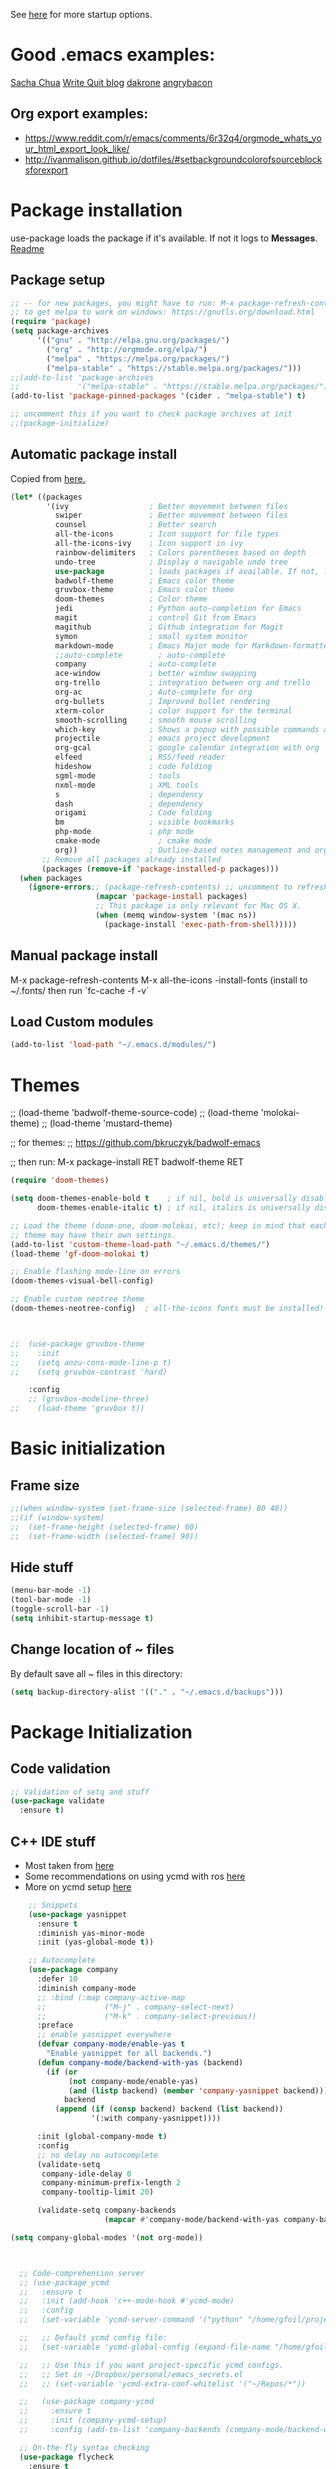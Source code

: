 # -*- mode: org -*-
# -*- coding: utf-8 -*-
#+STARTUP: overview indent inlineimages logdrawer

See [[http://orgmode.org/manual/In_002dbuffer-settings.html][here]] for more startup options.

* Good .emacs examples:
[[http://pages.sachachua.com/.emacs.d/Sacha.html#org5f504e8][Sacha Chua]]
[[https://writequit.org/org/settings.html#sec-1-57][Write Quit blog]]
[[https://github.com/dakrone/dakrone-dotfiles/blob/master/emacs.org][dakrone]]
[[https://github.com/angrybacon/dotemacs/blob/master/dotemacs.org#25-windows][angrybacon]]
** Org export examples:
- https://www.reddit.com/r/emacs/comments/6r32q4/orgmode_whats_your_html_export_look_like/
- http://ivanmalison.github.io/dotfiles/#setbackgroundcolorofsourceblocksforexport
* Package installation
use-package loads the package if it's available. If not it logs to *Messages*. [[https://github.com/jwiegley/use-package][Readme]]

** Package setup
#+BEGIN_SRC emacs-lisp
;; -- for new packages, you might have to run: M-x package-refresh-contents
;; to get melpa to work on windows: https://gnutls.org/download.html
(require 'package)
(setq package-archives
      '(("gnu" . "http://elpa.gnu.org/packages/")
        ("org" . "http://orgmode.org/elpa/")
        ("melpa" . "https://melpa.org/packages/")
        ("melpa-stable" . "https://stable.melpa.org/packages/")))
;;(add-to-list 'package-archives
;;             '("melpa-stable" . "https://stable.melpa.org/packages/") t)
(add-to-list 'package-pinned-packages '(cider . "melpa-stable") t)

;; uncomment this if you want to check package archives at init
;;(package-initialize)
#+END_SRC

** Automatic package install
Copied from [[https://github.com/larstvei/dot-emacs][here.]]
#+BEGIN_SRC emacs-lisp
(let* ((packages
        '(ivy                  ; Better movement between files
          swiper               ; Better movement between files
          counsel              ; Better search
          all-the-icons        ; Icon support for file types
          all-the-icons-ivy    ; Icon support in ivy
          rainbow-delimiters   ; Colors parentheses based on depth
          undo-tree            ; Display a navigable undo tree
          use-package          ; loads packages if available. If not, logs errors to *Messages*
          badwolf-theme        ; Emacs color theme
          gruvbox-theme        ; Emacs color theme
          doom-themes          ; Color theme
          jedi                 ; Python auto-completion for Emacs
          magit                ; control Git from Emacs
          magithub             ; Github integration for Magit
          symon                ; small system monitor
          markdown-mode        ; Emacs Major mode for Markdown-formatted files
          ;;auto-complete        ; auto-complete
          company              ; auto-complete
          ace-window           ; better window swapping
          org-trello           ; integration between org and trello
          org-ac               ; Auto-complete for org
          org-bullets          ; Improved bullet rendering
          xterm-color          ; color support for the terminal
          smooth-scrolling     ; smooth mouse scrolling
          which-key            ; Shows a popup with possible commands and their shortcuts
          projectile           ; emacs project development
          org-gcal             ; google calendar integration with org
          elfeed               ; RSS/feed reader
          hideshow             ; code folding
          sgml-mode            ; tools
          nxml-mode            ; XML tools
          s                    ; dependency
          dash                 ; dependency
          origami              ; Code folding
          bm                   ; visible bookmarks
          php-mode             ; php mode
          cmake-mode             ; cmake mode
          org))                ; Outline-based notes management and organizer
       ;; Remove all packages already installed
       (packages (remove-if 'package-installed-p packages)))
  (when packages
    (ignore-errors;; (package-refresh-contents) ;; uncomment to refresh package contents on startup
                   (mapcar 'package-install packages)
                   ;; This package is only relevant for Mac OS X.
                   (when (memq window-system '(mac ns))
                     (package-install 'exec-path-from-shell)))))
#+END_SRC

** Manual package install
M-x package-refresh-contents
M-x all-the-icons
-install-fonts  (install to ~/.fonts/ then run `fc-cache -f -v`

** Load Custom modules
#+BEGIN_SRC emacs-lisp
(add-to-list 'load-path "~/.emacs.d/modules/")
#+END_SRC

* Themes
;; (load-theme 'badwolf-theme-source-code)
;; (load-theme 'molokai-theme)
;; (load-theme 'mustard-theme)

;; for themes:
;; https://github.com/bkruczyk/badwolf-emacs

;; then run: M-x package-install RET badwolf-theme RET
#+BEGIN_SRC emacs-lisp
(require 'doom-themes)

(setq doom-themes-enable-bold t    ; if nil, bold is universally disabled
      doom-themes-enable-italic t) ; if nil, italics is universally disabled

;; Load the theme (doom-one, doom-molokai, etc); keep in mind that each
;; theme may have their own settings.
(add-to-list 'custom-theme-load-path "~/.emacs.d/themes/")
(load-theme 'gf-doom-molokai t)

;; Enable flashing mode-line on errors
(doom-themes-visual-bell-config)

;; Enable custom neotree theme
(doom-themes-neotree-config)  ; all-the-icons fonts must be installed!



;;  (use-package gruvbox-theme
;;    :init
;;    (setq anzu-cons-mode-line-p t)
;;    (setq gruvbox-contrast 'hard)

    :config
    ;; (gruvbox-modeline-three)
;;    (load-theme 'gruvbox t))
#+END_SRC

* Basic initialization
** Frame size
#+BEGIN_SRC emacs-lisp
;;(when window-system (set-frame-size (selected-frame) 80 40))
;;(if (window-system)
;;  (set-frame-height (selected-frame) 60)
;;  (set-frame-width (selected-frame) 90))
#+END_SRC
** Hide stuff
#+BEGIN_SRC emacs-lisp
(menu-bar-mode -1)
(tool-bar-mode -1)
(toggle-scroll-bar -1)
(setq inhibit-startup-message t)
#+END_SRC
** Change location of ~ files
By default save all ~ files in this directory:
#+BEGIN_SRC emacs-lisp
(setq backup-directory-alist '(("." . "~/.emacs.d/backups")))
#+END_SRC

* Package Initialization
** Code validation
#+BEGIN_SRC emacs-lisp
;; Validation of setq and stuff
(use-package validate
  :ensure t)
#+END_SRC
** C++ IDE stuff
- Most taken from [[https://onze.io/emacs/c++/2017/03/16/emacs-cpp.html][here]]
- Some recommendations on using ycmd with ros [[https://www.reddit.com/r/vim/comments/4835a7/youcompleteme_c_out_of_the_box/d0hthzr/][here]]
- More on ycmd setup [[https://www.reddit.com/r/emacs/comments/7wzstc/emacs_as_a_c_ide_martin_sosics_blog/][here]]
#+BEGIN_SRC emacs-lisp
    ;; Snippets
    (use-package yasnippet
      :ensure t
      :diminish yas-minor-mode
      :init (yas-global-mode t))

    ;; Autocomplete
    (use-package company
      :defer 10
      :diminish company-mode
      ;; :bind (:map company-active-map
      ;;             ("M-j" . company-select-next)
      ;;             ("M-k" . company-select-previous))
      :preface
      ;; enable yasnippet everywhere
      (defvar company-mode/enable-yas t
        "Enable yasnippet for all backends.")
      (defun company-mode/backend-with-yas (backend)
        (if (or 
             (not company-mode/enable-yas) 
             (and (listp backend) (member 'company-yasnippet backend)))
            backend
          (append (if (consp backend) backend (list backend))
                  '(:with company-yasnippet))))

      :init (global-company-mode t)
      :config
      ;; no delay no autocomplete
      (validate-setq
       company-idle-delay 0
       company-minimum-prefix-length 2
       company-tooltip-limit 20)

      (validate-setq company-backends 
                     (mapcar #'company-mode/backend-with-yas company-backends)))

(setq company-global-modes '(not org-mode))



  ;; Code-comprehension server
  ;; (use-package ycmd
  ;;   :ensure t
  ;;   :init (add-hook 'c++-mode-hook #'ycmd-mode)
  ;;   :config
  ;;   (set-variable 'ycmd-server-command '("python" "/home/gfoil/projects/ycmd/ycmd/"))

  ;;   ;; Default ycmd config file:
  ;;   (set-variable 'ycmd-global-config (expand-file-name "/home/gfoil/dotfiles/emacs/ycm_conf.py"))

  ;;   ;; Use this if you want project-specific ycmd configs.
  ;;   ;; Set in ~/Dropbox/personal/emacs_secrets.el
  ;;   ;; (set-variable 'ycmd-extra-conf-whitelist '("~/Repos/*"))

  ;;   (use-package company-ycmd
  ;;     :ensure t
  ;;     :init (company-ycmd-setup)
  ;;     :config (add-to-list 'company-backends (company-mode/backend-with-yas 'company-ycmd))))

  ;; On-the-fly syntax checking
  (use-package flycheck
    :ensure t
    :diminish flycheck-mode
    :init (global-flycheck-mode t))

  ;; (use-package flycheck-ycmd
  ;;   :commands (flycheck-ycmd-setup)
  ;;   :init (add-hook 'ycmd-mode-hook 'flycheck-ycmd-setup))

  ;; ;; Show argument list in echo area
  ;; (use-package eldoc
  ;;   :diminish eldoc-mode
  ;;   :init (add-hook 'ycmd-mode-hook 'ycmd-eldoc-setup))
#+END_SRC
** org mode latex
#+BEGIN_SRC emacs-lisp
(require 'ox-latex)
(unless (boundp 'org-latex-classes)
  (setq org-latex-classes nil))
;;(add-to-list 'org-latex-classes
;;             '("article"
;;               "\\documentclass{article}"
;;               ("\\section{%s}" . "\\section*{%s}")))  
(add-to-list 'org-latex-classes
             '("article"
               "\\documentclass{article}"
               ("\\section{%s}" . "\\section*{%s}")
               ("\\subsection{%s}" . "\\subsection*{%s}")
               ("\\subsubsection{%s}" . "\\subsubsection*{%s}")
               ("\\paragraph{%s}" . "\\paragraph*{%s}")
               ("\\subparagraph{%s}" . "\\subparagraph*{%s}")))
#+END_SRC
** cmake mode
#+BEGIN_SRC emacs-lisp
; Add cmake listfile names to the mode list.
(setq auto-mode-alist
	  (append
	   '(("CMakeLists\\.txt\\'" . cmake-mode))
	   '(("\\.cmake\\'" . cmake-mode))
	   auto-mode-alist))

(require 'cmake-mode)
#+END_SRC
** ace window
#+BEGIN_SRC emacs-lisp
(use-package ace-window
:ensure t
:init
(progn
(global-set-key (kbd "C-x O") 'other-frame)
  (global-set-key [remap other-window] 'ace-window)
  (custom-set-faces
   '(aw-leading-char-face
     ((t (:inherit ace-jump-face-foreground :height 3.0))))) 
  ))

(defun z/swap-windows ()
""
(interactive)
(ace-swap-window)
(aw-flip-window)
)

(global-set-key (kbd "M-p") 'z/swap-windows)

(setq aw-keys '(?3 ?4 ?1 ?2 ?5 ?6 ?7 ?8 ?9))
#+END_SRC
** elfeed
#+BEGIN_SRC emacs-lisp
(setq elfeed-feeds
      '(("http://nullprogram.com/feed/" emacs)
        ("http://planet.emacsen.org/atom.xml" emacs)
        ("http://sachachua.com/blog/category/emacs-news/feed/" emacs)
        ("https://www.reddit.com/r/dailyprogrammer/.rss" programming)
        ("https://www.reddit.com/r/machinelearning/.rss" programming)
        ("https://herbsutter.com/feed/" programming)
        ("http://www.datatau.com/rss" machine-learning)
        ("http://news.startup.ml/rss" machine-learning)
        ("https://machinelearningmastery.com/blog/feed/" machine-learning)
        ("https://www.reddit.com/r/cpp/.rss" programming)
        ("https://askldjd.com/feed/" programming)
        ("https://blog.knatten.org/feed/" programming)
        ("https://feeds.feedburner.com/CppTruths?format=xml" programming)
        ("http://codesynthesis.com/~boris/blog/feed/" programming)
        ("http://nedroid.com/feed/" webcomic)))
#+END_SRC
** magit and magithub
[[https://github.com/vermiculus/magithub][link to magithub]]
#+BEGIN_SRC emacs-lisp
(use-package magit)
;;(use-package magithub
;;  :after magit
;;  :config (magithub-feature-autoinject t))
#+END_SRC
** symon system monitor -- deactivated
#+BEGIN_SRC emacs-lisp
;;(use-package symon
;;  :init
;;  (symon-mode))
#+END_SRC
** bookmark management
#+BEGIN_SRC emacs-lisp
(use-package bm
         :ensure t
         :demand t

         :init
         ;; restore on load (even before you require bm)
         (setq bm-repository-file "~/.emacs.d/bm-repository")
         (setq bm-restore-repository-on-load t)


         :config
         ;; Allow cross-buffer 'next'
         ;;(setq bm-cycle-all-buffers t)

         ;; where to store persistant files
         (setq bm-repository-file "~/.emacs.d/bm-repository")

         ;; save bookmarks
         (setq-default bm-buffer-persistence t)

         ;; Loading the repository from file when on start up.
         (add-hook' after-init-hook 'bm-repository-load)

         ;; Restoring bookmarks when on file find.
         (add-hook 'find-file-hooks 'bm-buffer-restore)

         ;; Saving bookmarks
         (add-hook 'kill-buffer-hook #'bm-buffer-save)

         ;; Saving the repository to file when on exit.
         ;; kill-buffer-hook is not called when Emacs is killed, so we
         ;; must save all bookmarks first.
         (add-hook 'kill-emacs-hook #'(lambda nil
                                          (bm-buffer-save-all)
                                          (bm-repository-save)))

         ;; The `after-save-hook' is not necessary to use to achieve persistence,
         ;; but it makes the bookmark data in repository more in sync with the file
         ;; state.
         (add-hook 'after-save-hook #'bm-buffer-save)

         ;; Restoring bookmarks
         (add-hook 'find-file-hooks   #'bm-buffer-restore)
         (add-hook 'after-revert-hook #'bm-buffer-restore)

         ;; The `after-revert-hook' is not necessary to use to achieve persistence,
         ;; but it makes the bookmark data in repository more in sync with the file
         ;; state. This hook might cause trouble when using packages
         ;; that automatically reverts the buffer (like vc after a check-in).
         ;; This can easily be avoided if the package provides a hook that is
         ;; called before the buffer is reverted (like `vc-before-checkin-hook').
         ;; Then new bookmarks can be saved before the buffer is reverted.
         ;; Make sure bookmarks is saved before check-in (and revert-buffer)
         (add-hook 'vc-before-checkin-hook #'bm-buffer-save)


         :bind (("<f2>" . bm-next)
                ("S-<f2>" . bm-previous)
                ("C-<f2>" . bm-toggle))
         )
#+END_SRC
** xterm-color
#+BEGIN_SRC emacs-lisp
(require 'xterm-color)
;; comint install
(progn (add-hook 'comint-preoutput-filter-functions 'xterm-color-filter)
       (setq comint-output-filter-functions (remove 'ansi-color-process-output comint-output-filter-functions)))

;; comint uninstall
(progn (remove-hook 'comint-preoutput-filter-functions 'xterm-color-filter)
       (add-to-list 'comint-output-filter-functions 'ansi-color-process-output))

;; For M-x shell, also set TERM accordingly (xterm-256color)

;; You can also use it with eshell (and thus get color output from system ls):

(require 'eshell)

(add-hook 'eshell-mode-hook
          (lambda ()
            (setq xterm-color-preserve-properties t)))

(add-to-list 'eshell-preoutput-filter-functions 'xterm-color-filter)
(setq eshell-output-filter-functions (remove 'eshell-handle-ansi-color eshell-output-filter-functions))
#+END_SRC
** Autocomplete
#+BEGIN_SRC emacs-lisp
(require 'auto-complete)
(require 'auto-complete-config)
(add-to-list 'ac-dictionary-directories "~/.emacs.d/modules/ac-dict")
(ac-config-default)
(define-key ac-completing-map "\C-m" nil)
(define-key ac-complete-mode-map [tab] 'ac-expand)

;; Make sure it's turned on in org mode. Alternative to org-ac
(add-to-list 'ac-modes 'org-mode)

;; Org autocomplete
(require 'org-ac)
(org-ac/config-default)
;;(ac-set-trigger-key "TAB")
#+END_SRC
** Sunshine
#+BEGIN_SRC emacs-lisp
(require 'sunshine)
(setq sunshine-location "15228,USA")
#+END_SRC
** Folding
Origami doesn't currently work the way I want it to. Try hideshow instead.
#+BEGIN_SRC emacs-lisp
;;(use-package origami
;;  :bind (("C-c TAB" . origami-recursively-toggle-node)
;;         ("C-\\" . origami-recursively-toggle-node)
;;         ("M-\\" . origami-close-all-nodes)
;;         ("M-+" . origami-open-all-nodes))
;;  :init
;;  (global-origami-mode))

;; (require 'fold-dwim)
(use-package hideshow
  :bind (("C-c TAB" . hs-toggle-hiding)
         ("C-\\" . hs-show-all)
         ("M-\\" . hs-hide-all))
  :config (add-hook 'prog-mode-hook #'hs-minor-mode))

(require 'sgml-mode)
(require 'nxml-mode)

;; Fix XML folding
(add-to-list 'hs-special-modes-alist
             (list 'nxml-mode
                   "<!--\\|<[^/>]*[^/]>"
                   "-->\\|</[^/>]*[^/]>"
                   "<!--"
                   'nxml-forward-element
                   nil))

;; Fix HTML folding
(dolist (mode '(sgml-mode
                html-mode
                html-erb-mode))
  (add-to-list 'hs-special-modes-alist
               (list mode
                     "<!--\\|<[^/>]*[^/]>"
                     "-->\\|</[^/>]*[^/]>"
                     "<!--"
                     'sgml-skip-tag-forward
                     nil)))

(add-hook 'nxml-mode-hook 'hs-minor-mode)

;; optional key bindings, easier than hs defaults
(define-key nxml-mode-map (kbd "C-c h") 'hs-toggle-hiding)
#+END_SRC
** Smooth scrolling
#+BEGIN_SRC emacs-lisp
(use-package smooth-scrolling
  :ensure t
  :config
  (smooth-scrolling-mode 1))
#+END_SRC
** org trello
#+BEGIN_SRC emacs-lisp
(require 'org-trello)
(custom-set-variables
   ;; '(org-trello-current-prefix-keybinding "C-c x") ;; C-c x as the default prefix
   '(org-trello-files '("~/Dropbox/org/trello/mesh.trello"))) ;; automatic org-trello on files

;; [[https://org-trello.github.io/bindings.html]]
(add-hook 'org-trello-mode-hook
  (lambda ()
    (define-key org-trello-mode-map (kbd "C-c o c") 'org-trello-sync-card)
    (define-key org-trello-mode-map (kbd "C-c o s") 'org-trello-sync-buffer)
    (define-key org-trello-mode-map (kbd "C-c o a") 'org-trello-assign-me)
    (define-key org-trello-mode-map (kbd "C-c o d") 'org-trello-check-setup)
    (define-key org-trello-mode-map (kbd "C-c o D") 'org-trello-delete-setup)
    (define-key org-trello-mode-map (kbd "C-c o b") 'org-trello-create-board-and-install-metadata)
    (define-key org-trello-mode-map (kbd "C-c o k") 'org-trello-kill-entity)
    (define-key org-trello-mode-map (kbd "C-c o K") 'org-trello-kill-cards)
    (define-key org-trello-mode-map (kbd "C-c o a") 'org-trello-archive-card)
    (define-key org-trello-mode-map (kbd "C-c o A") 'org-trello-archive-cards)
    (define-key org-trello-mode-map (kbd "C-c o j") 'org-trello-jump-to-trello-card)
    (define-key org-trello-mode-map (kbd "C-c o J") 'org-trello-jump-to-trello-board)
    (define-key org-trello-mode-map (kbd "C-c o C") 'org-trello-add-card-comments)
    (define-key org-trello-mode-map (kbd "C-c o o") 'org-trello-show-card-comments)
    (define-key org-trello-mode-map (kbd "C-c o l") 'org-trello-show-card-labels)
    (define-key org-trello-mode-map (kbd "C-c o u") 'org-trello-update-board-metadata)
    (define-key org-trello-mode-map (kbd "C-c o h") 'org-trello-help-describing-bindings)))

;; org-trello major mode for all .trello files
(add-to-list 'auto-mode-alist '("\\.trello$" . org-mode))

;; add a hook function to check if this is trello file, then activate the org-trello minor mode.
(add-hook 'org-mode-hook
          (lambda ()
            (let ((filename (buffer-file-name (current-buffer))))
              (when (and filename (string= "trello" (file-name-extension filename)))
              (org-trello-mode)))))
#+END_SRC
** Ivy

#+BEGIN_SRC emacs-lisp
;; Config options for ivy
(ivy-mode 1)
(setq ivy-use-virtual-buffers t)
(setq enable-recursive-minibuffers t)
(global-set-key "\C-s" 'swiper)
;;(global-set-key "\C-r" 'swiper)
(global-set-key (kbd "C-c C-r") 'ivy-resume)
(global-set-key (kbd "<f6>") 'ivy-resume)
(global-set-key (kbd "M-x") 'counsel-M-x)
(global-set-key (kbd "C-x C-f") 'counsel-find-file)
(global-set-key (kbd "<f1> f") 'counsel-describe-function)
(global-set-key (kbd "<f1> v") 'counsel-describe-variable)
(global-set-key (kbd "<f1> l") 'counsel-find-library)
;;(global-set-key (kbd "<f2> i") 'counsel-info-lookup-symbol)
;;(global-set-key (kbd "<f2> u") 'counsel-unicode-char)
(global-set-key (kbd "C-c g") 'counsel-git)
(global-set-key (kbd "C-c j") 'counsel-git-grep)
(global-set-key (kbd "C-c k") 'counsel-ag)
(global-set-key (kbd "C-x l") 'counsel-locate)
(global-set-key (kbd "C-S-o") 'counsel-rhythmbox)
(define-key read-expression-map (kbd "C-r") 'counsel-expression-history)

;; Extra ivy stuff:
(require 'all-the-icons)
(all-the-icons-ivy-setup)
;; end config options for ivy
#+END_SRC

** Hydra
#+BEGIN_SRC emacs-lisp
(require 'hydra)
#+END_SRC
** Octave mode
#+BEGIN_SRC emacs-lisp
(autoload 'octave-mode "octave-mod" nil t)
	(setq auto-mode-alist
	(cons '("\\.m$" . octave-mode) auto-mode-alist))
#+END_SRC
** Undo tree
#+BEGIN_SRC emacs-lisp
;;(use-package undo-tree
;;			 :diminish undo-tree-mode
;;			 :config
;;			 (progn
;;			   (global-undo-tree-mode)
;;			   (setq undo-tree-visualizer-timestamps t)
;;			   (setq undo-tree-visualizer-diff t)))
#+END_SRC

** Which-key
#+BEGIN_SRC emacs-lisp
(use-package which-key :ensure t
  :config (which-key-mode)
  :diminish ""
  )
#+END_SRC
** PHP Mode
#+BEGIN_SRC emacs-lisp
(require 'php-mode)

(add-hook 'php-mode-hook
  '(lambda () (define-abbrev php-mode-abbrev-table "ex" "extends")))

(autoload 'php-mode "php-mode" "Major mode for editing php code." t)
(add-to-list 'auto-mode-alist '("\\.php$" . php-mode))
(add-to-list 'auto-mode-alist '("\\.inc$" . php-mode))
#+END_SRC

** Org mode
*** Basic Org stuff
#+BEGIN_SRC emacs-lisp
  ;;;;;;; Org Mode ;;;;;;;
  (require 'org-install)
  (add-to-list 'auto-mode-alist '("\\.org$" . org-mode))
  (define-key global-map "\C-cl" 'org-store-link)
  (define-key global-map "\C-ca" 'org-agenda)
  (setq org-log-done t)
  (setq org-startup-truncated nil)
  (setq org-agenda-files '("~/Dropbox/org/"))
  (setq org-agenda-window-setup 'current-window)

  (setq org-default-notes-file "~/Dropbox/org/todo.org")
  (setq org-directory "~/Dropbox/org")
  (setq org-startup-indented t)
  (add-hook 'org-mode-hook #'visual-line-mode)


  ;; From [[https://github.com/aaronbieber/dotfiles/blob/master/configs/emacs.d/lisp/init-org.el][here]]
    ;; Logging of state changes
    (setq org-log-done (quote time))
    (setq org-log-redeadline (quote time))
    (setq org-log-reschedule (quote time))
    (setq org-log-into-drawer t)

    (setq org-pretty-entities t)
    (setq org-insert-heading-respect-content t)
    (setq org-ellipsis " …")
    (setq org-export-initial-scope 'subtree)
    (setq org-use-tag-inheritance nil) ;; Use the list form, which happens to be blank
    (setq org-todo-keyword-faces
          '(("OPEN" . org-done)
            ("PAUSED" . org-upcoming-deadline)))

  ;; PDFs visited in Org-mode are opened in Evince (and not in the default choice) http://stackoverflow.com/a/8836108/789593
  (add-hook 'org-mode-hook
        '(lambda ()
           (delete '("\\.pdf\\'" . default) org-file-apps)
           (add-to-list 'org-file-apps '("\\.pdf\\'" . "evince %s"))))

  (defhydra hydra-org (:color red :columns 3)
    "Org Mode Movements"
    ("n" outline-next-visible-heading "next heading")
    ("p" outline-previous-visible-heading "prev heading")
    ("N" org-forward-heading-same-level "next heading at same level")
    ("P" org-backward-heading-same-level "prev heading at same level")
    ("u" outline-up-heading "up heading")
    ("g" org-goto "goto" :exit t))

  ;;(setq org-todo-keywords '((sequence "TODO" "IN-PROGRESS" "WAITING" "|" "DONE" "CANCELED")))
  ;;(setq org-blank-before-new-entry (quote ((heading) (plain-list-item))))
  (setq org-log-done (quote time))
  (setq org-log-redeadline (quote time))
  (setq org-log-reschedule (quote time))
  ;;(setq org-src-window-setup 'current-window)


  (setq org-modules
          '(org-bbdb org-bibtex org-docview org-habit org-info org-w3m))
  (setq org-todo-keywords
          '((sequence "TODO" "IN-PROGRESS" "WAITING" "|" "DONE" "CANCELED")))

  (setq org-todo-keyword-faces
    '(("TODO" . (:foreground "#ff39a3" :weight bold))
  	("INPROGRESS" . "#E35DBF")
  	("IN-PROGRESS" . "#00A8E9")
      ("CANCELED" . "#555555")
  	("WAITING" . "pink")
  	("DONE" . "#555555")))

  ;; org-goto/ivy interplay hack
  (setq org-goto-interface 'outline-path-completion)
  (setq org-outline-path-complete-in-steps nil)

(defun gcal-fetch-and-sync ()
  "Fetch the calendar and then sync"
  (interactive)
  (org-gcal-fetch)
  (org-gcal-sync))

(add-hook 'org-agenda-mode-hook (lambda () (gcal-fetch-and-sync) ))
(add-hook 'org-capture-after-finalize-hook (lambda () (gcal-fetch-and-sync) ))
;;(add-hook 'org-agenda-mode-hook (lambda () (org-gcal-sync) ))
;;(add-hook 'org-capture-after-finalize-hook (lambda () (org-gcal-sync) ))
#+END_SRC
*** Agenda view
Some good org stuff taken from [[https://blog.aaronbieber.com/2016/09/24/an-agenda-for-life-with-org-mode.html][here.]]
#+BEGIN_SRC emacs-lisp

  (setq org-agenda-skip-scheduled-if-done t)
  (setq org-agenda-custom-commands
        '(("d" "Daily agenda and all TODOs"
           (;; Not-yet-done priority "A" entries (will also display
            ;; non-todo entries).
            (tags "PRIORITY=\"A\""
                  ((org-agenda-skip-function '(org-agenda-skip-entry-if 'todo 'done))
                   (org-agenda-overriding-header "High-priority unfinished tasks:")))
            ;; Only todo entries (must be dated to appear in agenda)
            ;; These are usually habits; entries that are marked todo,
            ;; have a date in scope, and do not have a priority of "A".
            (agenda ""
                    ((org-agenda-span 1)
                     (org-agenda-skip-function '(org-agenda-skip-entry-if 'nottodo 'any))))
            ;; Only non-todo entries (still must be dated to appear in
            ;; here). These are things I just want to be aware of,
            ;; like anniversaries, vacations, or other peripheral
            ;; events.
            (agenda ""
                    ((org-agenda-span 1)
                     (org-agenda-skip-function '(org-agenda-skip-entry-if 'todo 'any))))
            ;; Items completed during this work week. My skip function
            ;; here goes through some contortions that may not be
            ;; necessary; it would be faster to simply show "closed in
            ;; the last 7 days". Maybe some other time.
            (todo "DONE"
                  ((org-agenda-skip-function 'air-org-skip-if-not-closed-this-week)
                   (org-agenda-overriding-header "Closed this week:"))))
           ((org-agenda-compact-blocks t)))

          ("b" "Backlog items"
           ((alltodo ""
                     ((org-agenda-skip-function '(or (air-org-skip-if-habit)
                                                     (air-org-skip-if-priority ?A)
                                                     (org-agenda-skip-if nil '(scheduled deadline))))
                      (org-agenda-overriding-header "ALL normal priority tasks:"))))
           ((org-agenda-compact-blocks t)))
          ("c" "Simple agenda view"
           ((agenda "")
           (alltodo "")))
          ("g" "Individuals' current goals"
           ((tags "perfgoal+TODO=\"TODO\"|perfgoal+TODO=\"IN-PROGRESS\""
                  ((org-agenda-overriding-header "Individuals' current goals:")))))
          ))
(set-face-attribute 'org-upcoming-deadline nil :foreground "gold1")

(defun air-org-skip-subtree-if-habit ()
  "Skip an agenda entry if it has a STYLE property equal to \"habit\"."
  (let ((subtree-end (save-excursion (org-end-of-subtree t))))
    (if (string= (org-entry-get nil "STYLE") "habit")
        subtree-end
      nil)))

(defun air-org-skip-subtree-if-priority (priority)
  "Skip an agenda subtree if it has a priority of PRIORITY.

PRIORITY may be one of the characters ?A, ?B, or ?C."
  (let ((subtree-end (save-excursion (org-end-of-subtree t)))
        (pri-value (* 1000 (- org-lowest-priority priority)))
        (pri-current (org-get-priority (thing-at-point 'line t))))
    (if (= pri-value pri-current)
        subtree-end
      nil)))

#+END_SRC

A good agenda hydra:
#+BEGIN_SRC emacs-lisp
;;** org-agenda-view
(defun org-agenda-cts ()
  (and (eq major-mode 'org-agenda-mode)
	   (let ((args (get-text-property
					(min (1- (point-max)) (point))
					'org-last-args)))
		 (nth 2 args))))

(defhydra hydra-org-agenda-view (:hint none)
    "
_d_: ?d? day        _g_: time grid=?g?  _a_: arch-trees
_w_: ?w? week       _[_: inactive       _A_: arch-files
_t_: ?t? fortnight  _f_: follow=?f?     _r_: clock report=?r?
_m_: ?m? month      _e_: entry text=?e? _D_: include diary=?D?
_y_: ?y? year       _q_: quit           _L__l__c_: log = ?l?"
	("SPC" org-agenda-reset-view)
	("d" org-agenda-day-view (if (eq 'day (org-agenda-cts)) "[x]" "[ ]"))
	("w" org-agenda-week-view (if (eq 'week (org-agenda-cts)) "[x]" "[ ]"))
	("t" org-agenda-fortnight-view (if (eq 'fortnight (org-agenda-cts)) "[x]" "[ ]"))
	("m" org-agenda-month-view (if (eq 'month (org-agenda-cts)) "[x]" "[ ]"))
	("y" org-agenda-year-view (if (eq 'year (org-agenda-cts)) "[x]" "[ ]"))
	("l" org-agenda-log-mode (format "% -3S" org-agenda-show-log))
	("L" (org-agenda-log-mode '(4)))
	("c" (org-agenda-log-mode 'clockcheck))
	("f" org-agenda-follow-mode (format "% -3S" org-agenda-follow-mode))
	("a" org-agenda-archives-mode)
	("A" (org-agenda-archives-mode 'files))
	("r" org-agenda-clockreport-mode (format "% -3S" org-agenda-clockreport-mode))
	("e" org-agenda-entry-text-mode (format "% -3S" org-agenda-entry-text-mode))
	("g" org-agenda-toggle-time-grid (format "% -3S" org-agenda-use-time-grid))
	("D" org-agenda-toggle-diary (format "% -3S" org-agenda-include-diary))
	("!" org-agenda-toggle-deadlines)
	("[" (let ((org-agenda-include-inactive-timestamps t))
		   (org-agenda-check-type t 'timeline 'agenda)
		   (org-agenda-redo)
		   (message "Display now includes inactive timestamps as well")))
	("q" (message "Abort") :exit t)
	("v" nil))
;;(define-key org-agenda-mode-map "v" 'hydra-org-agenda-view/body)
#+END_SRC

*** Capture
Capture templates. See [[http://cestlaz.github.io/posts/using-emacs-24-capture-2/#.WTtEbXWw5pg][this link]] for info on how to bind a key to bring this up even if emacs isn't in focus. See [[http://orgmode.org/manual/Template-expansion.html#Template-expansion][this link]] for template shortcuts (the % commands below).
#+BEGIN_SRC emacs-lisp
(global-set-key (kbd "C-c c")
       'org-capture)

(setq org-capture-templates
      '(("a" "Appointment" entry (file  "~/Dropbox/org/gcal.org" )
         "* %?\n\n%^T\n\n:PROPERTIES:\n\n:END:\n\n")
        ("n" "Note" entry (file+headline "~/Dropbox/org/notes.org" "Notes")
         "* %?\n%T")
        ("l" "Link" entry (file+headline "~/Dropbox/org/links.org" "Links")
         "* %? %^L %^g \n%T" :prepend t)
        ("t" "To Do Today" checkitem (file+headline "~/Dropbox/org/today.org" "To do today")
         " [ ] %?" :prepend t)
        ("p" "Personal To Do Item" entry (file+headline "~/Dropbox/org/todo.org" "To Do Items")
         "* %?\n%T" :prepend t)
        ("m" "Mesh To Do Item" entry (file+headline "~/Dropbox/org/mesh.org" "Mesh To Do Items")
         "* %?\n%T" :prepend t)
        ("i" "Ideas" entry (file+headline "~/Dropbox/org/ideas.org" "Ideas")
         "* %?\n%T" :prepend t)
        ("j" "Journal" entry (file+datetree "~/Dropbox/org/journal.org")
         "* %?\nEntered on %U\n")))
#+END_SRC
*** Refile
#+BEGIN_SRC emacs-lisp
(setq gf-refile-targets
      '("~/Dropbox/org/notes.org"
        "~/Dropbox/org/links.org"
        "~/Dropbox/org/todo.org"
        "~/Dropbox/org/gcal.org"
        "~/Dropbox/org/journal.org"
        "~/Dropbox/org/old/done.org"
        "~/Dropbox/org/old/cancelled.org"
        "~/Dropbox/org/mesh.org"))

(setq org-refile-targets
      '((nil :maxlevel . 1)
        (gf-refile-targets :maxlevel . 1)))
#+END_SRC
** Rainbow Delimeters
#+BEGIN_SRC emacs-lisp
(use-package rainbow-delimiters :ensure t
  :config (add-hook 'prog-mode-hook #'rainbow-delimiters-mode))
#+END_SRC
** Org Bullets
#+BEGIN_SRC emacs-lisp
(use-package org-bullets
  :ensure t
  :init

  ;; org-bullets-bullet-list
  ;; default: "◉ ○ ✸ ✿"
  ;; large: ♥ ● ◇ ✚ ✜ ☯ ◆ ♠ ♣ ♦ ☢ ❀ ◆ ◖ ▶
  ;; Small: ► • ★ ▸
  (setq org-bullets-bullet-list '("•"))

  ;; others: ▼, ↴, ⬎, ⤷,…, and ⋱.
  ;; (setq org-ellipsis "⤵")
  (setq org-ellipsis "…")

  :config
  (add-hook 'org-mode-hook #'org-bullets-mode))
#+END_SRC
** Markdown mode
#+BEGIN_SRC emacs-lisp
(use-package markdown-mode
  :ensure t
  :commands (markdown-mode gfm-mode)
  :mode (("\\.md\\'" . markdown-mode)
         ("\\.markdown\\'" . markdown-mode))
  :init (setq markdown-command "multimarkdown"))
#+END_SRC
** appt
#+BEGIN_SRC emacs-lisp
(require 'appt)
(setq appt-message-warning-time 0)      ; 0 minute time before warning
(setq diary-file "~/Dropbox/Personal/emacs_appt_warnings.txt")
#+END_SRC
** Elpy
#+BEGIN_SRC emacs-lisp
(elpy-enable)

;; For jupyter integration
;; (setq python-shell-interpreter "jupyter"
;;     python-shell-interpreter-args "console --simple-prompt")
#+END_SRC
* Keybinds
There are also a few of these sprinkled in above sections that are specific to certain modules.
#+BEGIN_SRC emacs-lisp
(global-set-key (kbd "C-x g") 'magit-status)

;; Set up the keyboard so the delete key on both the regular keyboard
;; and the keypad delete the character under the cursor and to the right
;; under X, instead of the default, backspace behavior.
(global-set-key [delete] 'delete-char)
(global-set-key [kp-delete] 'delete-char)

(define-key esc-map "g" 'goto-line)
(define-key esc-map "G" 'what-line)
(define-key esc-map "r" 'replace-string)
(define-key esc-map "o" 'other-window)

(global-set-key "\C-x\C-c" 'my-delete-frame)
(global-set-key "\C-x\C-m" 'execute-extended-command) ;; execute M-x w/o alt

;; kill a word. changes the Cut function as well. 
(global-set-key "\C-w"     'backward-kill-word)
(global-set-key "\C-x\C-k" 'kill-region)

;; (global-set-key [f1] 'goto-line) 
;; (global-set-key [f2] 'undo) 
;; (global-set-key [f1] '(lambda () (interactive) (jjj-insert-comment "//"))) 
;; (global-set-key [f2] '(lambda () (interactive) (jjj-delete-comment "//"))) 
;; (global-set-key [f3] '(lambda () (interactive) (jjj-insert-comment "%"))) 
;; (global-set-key [(shift f3)] 'comment-region) 
;; (global-set-key [f4] '(lambda () (interactive) (jjj-delete-comment "%")))
(global-set-key [(shift f4)] 'universal-argument)
(global-set-key [f5] 'shell)
;; (global-set-key [f6] 'remove-dos-eol) 

;;(global-set-key [f6] 'find-wiki-node)

(global-set-key [f7] 'sunshine-quick-forecast)
;; (global-set-key [f8] 'delete-other-windows) ; unsplit window
(global-set-key [f9] 'font-lock-mode)

;; Make control+pageup/down scroll the other buffer
(global-set-key [C-next] 'scroll-other-window)
(global-set-key [C-prior] 'scroll-other-window-down)
#+END_SRC
* Custom functions
** Preserve window size
#+BEGIN_SRC emacs-lisp
(defun save-framegeometry ()
  "Gets the current frame's geometry and saves to ~/.emacs.d/framegeometry."
  (let (
        (framegeometry-left (frame-parameter (selected-frame) 'left))
        (framegeometry-top (frame-parameter (selected-frame) 'top))
        (framegeometry-width (frame-parameter (selected-frame) 'width))
        (framegeometry-height (frame-parameter (selected-frame) 'height))
        (framegeometry-file (expand-file-name "~/.emacs.d/framegeometry"))
        )

    (when (not (number-or-marker-p framegeometry-left))
      (setq framegeometry-left 0))
    (when (not (number-or-marker-p framegeometry-top))
      (setq framegeometry-top 0))
    (when (not (number-or-marker-p framegeometry-width))
      (setq framegeometry-width 0))
    (when (not (number-or-marker-p framegeometry-height))
      (setq framegeometry-height 0))

    (with-temp-buffer
      (insert
       ";;; This is the previous emacs frame's geometry.\n"
       ";;; Last generated " (current-time-string) ".\n"
       "(setq initial-frame-alist\n"
       "      '(\n"
       (format "        (top . %d)\n" (max framegeometry-top 0))
       (format "        (left . %d)\n" (max framegeometry-left 0))
       (format "        (width . %d)\n" (max framegeometry-width 0))
       (format "        (height . %d)))\n" (max framegeometry-height 0)))
      (when (file-writable-p framegeometry-file)
        (write-file framegeometry-file))))
  )

(defun load-framegeometry ()
  "Loads ~/.emacs.d/framegeometry which should load the previous frame's geometry."
  (let ((framegeometry-file (expand-file-name "~/.emacs.d/framegeometry")))
    (when (file-readable-p framegeometry-file)
      (load-file framegeometry-file)))
  )

;; Special work to do ONLY when there is a window system being used
(if window-system
    (progn
      (add-hook 'after-init-hook 'load-framegeometry)
      (add-hook 'kill-emacs-hook 'save-framegeometry))
  )
#+END_SRC
** Old stuff
#+BEGIN_SRC emacs-lisp
(defun remove-dos-eol ()
  "Do not show ^M in files containing mixed UNIX and DOS line endings."
  (interactive)
  (setq buffer-display-table (make-display-table))
  (aset buffer-display-table ?\^M []))

(defun my-delete-frame ()
  "Deletes the current frame. If this is the last frame, quit Emacs."
  (interactive)
  (if (cdr (frame-list))
      (delete-frame)
    (save-buffers-kill-emacs)))
;;(global-set-key [\M-f4] 'my-delete-frame)


;;Add perl print template
(defun insert-perl-print ()
  "Add perl print template"
  (interactive "*")
  (setq steve-var "print \"\\n\";")
  (insert steve-var)
)

;;; Code:
(defun jjj-delete-string (s)
  "Delete string S."  (interactive)
  (let ((n (length s)))
    (while (> n 0)
      (progn
        (delete-char 1)
        (setq n (- n 1)) ) ) )
  )

(defun jjj-backward-delete-string (s)
  "Backward delete string S."  (interactive)
  (let ((n (length s)))
    (while (> n 0)
      (progn
        (backward-delete-char 1)
        (setq n (- n 1)) ) ) )
  )


;;; ONE LINE COMMENTS:
(defun jjj-insert-comment (s)
  "Insert S at begin of line to comment line out."  (interactive)
  (progn
    (beginning-of-line)
    (progn
      (insert s)
      (beginning-of-line)
      (delete-horizontal-space)
      (beginning-of-line 2) )
    (recenter) )
  )

(defun jjj-delete-comment (s)
  "Delete S at begin of line to uncomment line."  (interactive)
  (progn
    (beginning-of-line)
    (progn
      (delete-horizontal-space)
      (jjj-delete-string s)
      (beginning-of-line 2) )
    (recenter) )
  )

;;This method, when bound to C-x C-c, allows you to close an emacs frame the 
;;same way, whether it's the sole window you have open, or whether it's
;;a "child" frame of a "parent" frame.  If you're like me, and use emacs in
;;a windowing environment, you probably have lots of frames open at any given
;;time.  Well, it's a pain to remember to do Ctrl-x 5 0 to dispose of a child
;;frame, and to remember to do C-x C-x to close the main frame (and if you're
;;not careful, doing so will take all the child frames away with it).  This
;;is my solution to that: an intelligent close-frame operation that works in 
;;all cases (even in an emacs -nw session).
(defun intelligent-close ()
  "quit a frame the same way no matter what kind of frame you are on"
  (interactive)
  (if (eq (car (visible-frame-list)) (selected-frame))
      ;;for parent/master frame...
      (if (> (length (visible-frame-list)) 1)
          ;;close a parent with children present
   (delete-frame (selected-frame))
        ;;close a parent with no children present
 (save-buffers-kill-emacs))
    ;;close a child frame
    (delete-frame (selected-frame))))
#+END_SRC
** capture screenshot and import it into org
#+BEGIN_SRC emacs-lisp
(defun my-org-screenshot ()
  "Take a screenshot into a time stamped unique-named file in the
same directory as the org-buffer and insert a link to this file."
  (interactive)
  (setq outdir
      (concat (file-name-directory (buffer-file-name)) "media/"))
  (unless (file-directory-p outdir)
          (make-directory outdir t))
  (setq filename
        (concat
         (make-temp-name
         (concat outdir
                 (file-name-nondirectory (buffer-file-name))
                 "_"
                 (format-time-string "%Y%m%d_%H%M%S_")) ) ".png"))
  (call-process "import" nil nil nil filename)
  (insert (concat "[[file:" filename "]]"))
  (org-display-inline-images))
#+END_SRC
** Reload/update packages
#+BEGIN_SRC emacs-lisp
(defun package-upgrade-all ()
  "Upgrade all packages automatically without showing *Packages* buffer."
  (interactive)
  (package-refresh-contents)
  (let (upgrades)
    (cl-flet ((get-version (name where)
                (let ((pkg (cadr (assq name where))))
                  (when pkg
                    (package-desc-version pkg)))))
      (dolist (package (mapcar #'car package-alist))
        (let ((in-archive (get-version package package-archive-contents)))
          (when (and in-archive
                     (version-list-< (get-version package package-alist)
                                     in-archive))
            (push (cadr (assq package package-archive-contents))
                  upgrades)))))
    (if upgrades
        (when (yes-or-no-p
               (message "Upgrade %d package%s (%s)? "
                        (length upgrades)
                        (if (= (length upgrades) 1) "" "s")
                        (mapconcat #'package-desc-full-name upgrades ", ")))
          (save-window-excursion
            (dolist (package-desc upgrades)
              (let ((old-package (cadr (assq (package-desc-name package-desc)
                                             package-alist))))
                (package-install package-desc)
                (package-delete  old-package)))))
      (message "All packages are up to date"))))
#+END_SRC
* Tweaks
** Font lock tweak
#+BEGIN_SRC emacs-lisp
;;(require 'font-lock)
;;(global-font-lock-mode 1 t)
(if (fboundp 'global-font-lock-mode)
    (global-font-lock-mode 1)        ; GNU Emacs
  (setq font-lock-auto-fontify t))   ; XEmacs
#+END_SRC
* Misc
#+BEGIN_SRC emacs-lisp
;; show line number:
(setq line-number-mode t)

;; Windows management (winner-undo and winner-redo to undo/redo windows configurations)
(winner-mode 1)

;; Highlight the current line
(global-hl-line-mode 1)

;;; Display time and date on the status line
(setq display-time-day-and-date t)
(display-time)

;; restore the previous desktop on restart
(desktop-save-mode 1)

;;; Display an area as highlighted when you select it
(setq-default transient-mark-mode t)

;;; Case-insensitive file-complete
(setq read-file-name-completion-ignore-case t)
(setq completion-ignore-case t)

;;; show matching parens
(show-paren-mode t)

;; Make all "yes or no" prompts show "y or n" instead
(fset 'yes-or-no-p 'y-or-n-p)

;; Open unidentified files in text mode
(setq default-major-mode 'text-mode)
(setq-default indent-tabs-mode t)

;;; set mode depending on file name
(setq auto-mode-alist 
      '(("\\.org$" . org-mode) ("\\.py$" . python-mode) ("\\.esp$" . perl-mode) ("\\.pm$" . perl-mode) ("\\.sql$" . sql-mode) ("\\.text$" . text-mode) ("\\.notes$" . text-mode) ("\\.tmpl" . xml-mode) ("\\.c$" . c-mode) ("\\.h$" . c++-mode) ("\\.C$" . c++-mode) ("\\.cpp$" . c++-mode) ("\\.cc$" . c++-mode) ("\\.H$" . c++-mode) ("\\.tex$" . TeX-mode) ("\\.el$" . emacs-lisp-mode) ("\\.scm$" . scheme-mode) ("\\.l$" . lisp-mode) ("\\.lisp$" . lisp-mode) ("\\.f$" . fortran-mode) ("\\.mss$" . scribe-mode) ("\\.pl$" . perl-mode) ("\\.TeX$" . TeX-mode) ("\\.sty$" . LaTeX-mode) ("\\.bbl$" . LaTeX-mode) ("\\.bib$" . text-mode) ("\\.article$" . text-mode) ("\\.letter$" . text-mode) ("\\.texinfo$" . texinfo-mode) ("\\.lsp$" . lisp-mode) ("\\.prolog$" . prolog-mode) ("^/tmp/Re" . text-mode) ("^/tmp/fol/" . text-mode) ("/Message[0-9]*$" . text-mode) ("\\.y$" . c-mode) ("\\.scm.[0-9]*$" . scheme-mode) ("[]>:/]\\..*emacs" . emacs-lisp-mode) ("\\.ml$" . lisp-mode) ("\\.x$" . c-mode) ("\\.md" . markdown-mode) ("\\.launch" . xml-mode)))

(require 'dabbrev)


(require 'visual-regexp)
;;(require 'visual-regexp-steroids)
(define-key global-map (kbd "C-c r") 'vr/replace)
(define-key global-map (kbd "C-c q") 'vr/query-replace)


#+END_SRC
